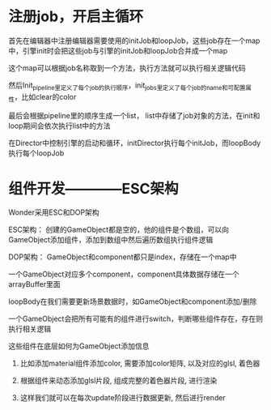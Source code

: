 * 注册job，开启主循环
**** 首先在编辑器中注册编辑器需要使用的initJob和loopJob，这些job存在一个map中，引擎init时会把这些job与引擎的initJob和loopJob合并成一个map
**** 这个map可以根据job名称取到一个方法，执行方法就可以执行相关逻辑代码
**** 然后Init_pipeline里定义了每个job的执行顺序，init_jobs里定义了每个job的name和可配置属性，比如clear的color
**** 最后会根据pipeline里的顺序生成一个list， list中存储了job对象的方法，在init和loop期间会依次执行list中的方法
**** 在Director中控制引擎的启动和循环，initDirector执行每个initJob，而loopBody执行每个loopJob
* 组件开发————ESC架构
**** Wonder采用ESC和DOP架构
**** ESC架构： 创建的GameObject都是空的，他的组件是个数组，可以向GameObject添加组件，添加到数组中然后遍历数组执行组件逻辑
**** DOP架构： GameObject和component都只是index，存储在一个map中
**** 一个GameObject对应多个component，component具体数据存储在一个arrayBuffer里面
**** loopBody在我们需要更新场景数据时，如GameObject和component添加/删除
**** 一个GameObject会把所有可能有的组件进行switch，判断哪些组件存在，存在则执行相关逻辑
**** 这些组件在底层如何为GameObject添加信息
***** 比如添加material组件添加color, 需要添加color矩阵, 以及对应的glsl, 着色器
***** 根据组件来动态添加glsl片段, 组成完整的着色器片段, 进行渲染
***** 这样我们就可以在每次update阶段进行数据更新, 然后进行render
